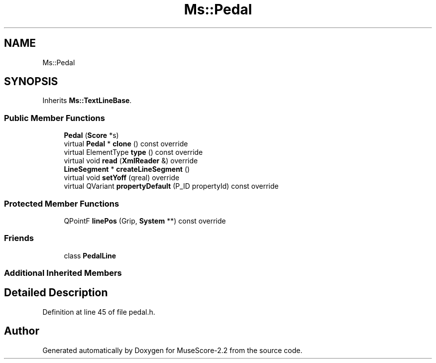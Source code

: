 .TH "Ms::Pedal" 3 "Mon Jun 5 2017" "MuseScore-2.2" \" -*- nroff -*-
.ad l
.nh
.SH NAME
Ms::Pedal
.SH SYNOPSIS
.br
.PP
.PP
Inherits \fBMs::TextLineBase\fP\&.
.SS "Public Member Functions"

.in +1c
.ti -1c
.RI "\fBPedal\fP (\fBScore\fP *s)"
.br
.ti -1c
.RI "virtual \fBPedal\fP * \fBclone\fP () const override"
.br
.ti -1c
.RI "virtual ElementType \fBtype\fP () const override"
.br
.ti -1c
.RI "virtual void \fBread\fP (\fBXmlReader\fP &) override"
.br
.ti -1c
.RI "\fBLineSegment\fP * \fBcreateLineSegment\fP ()"
.br
.ti -1c
.RI "virtual void \fBsetYoff\fP (qreal) override"
.br
.ti -1c
.RI "virtual QVariant \fBpropertyDefault\fP (P_ID propertyId) const override"
.br
.in -1c
.SS "Protected Member Functions"

.in +1c
.ti -1c
.RI "QPointF \fBlinePos\fP (Grip, \fBSystem\fP **) const override"
.br
.in -1c
.SS "Friends"

.in +1c
.ti -1c
.RI "class \fBPedalLine\fP"
.br
.in -1c
.SS "Additional Inherited Members"
.SH "Detailed Description"
.PP 
Definition at line 45 of file pedal\&.h\&.

.SH "Author"
.PP 
Generated automatically by Doxygen for MuseScore-2\&.2 from the source code\&.
